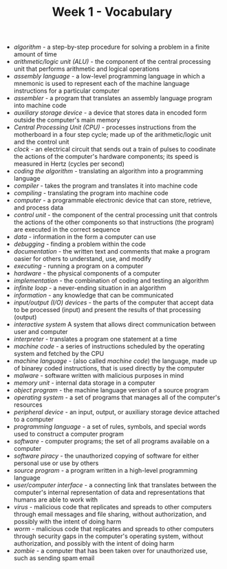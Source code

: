 #+TITLE: Week 1 - Vocabulary

- /algorithm/ - a step-by-step procedure for solving a problem in a finite amount of time
- /arithmetic/logic unit (ALU)/ - the component of the central processing unit that performs arithmetic and logical operations
- /assembly language/ - a low-level programming language in which a mnemonic is used to represent each of the machine language instructions for a particular computer
- /assembler/ - a program that translates an assembly language program into machine code
- /auxiliary storage device/ - a device that stores data in encoded form outside the computer's main memory
- /Central Processing Unit (CPU)/ - processes instructions from the motherboard in a four step cycle; made up of the arithmetic/logic unit and the control unit
- /clock/ - an electrical circuit that sends out a train of pulses to coodinate the actions of the computer's hardware components; its speed is measured in Hertz (cycles per second)
- /coding the algorithm/ - translating an algorithm into a programming language
- /compiler/ - takes the program and translates it into machine code
- /compiling/ - translating the program into machine code
- /computer/ - a programmable electronic device that can store, retrieve, and process data
- /control unit/ - the component of the central processing unit that controls the actions of the other components so that instructions (the program) are executed in the correct sequence
- /data/ - information in the form a computer can use
- /debugging/ - finding a problem within the code
- /documentation/ - the written text and comments that make a program oasier for others to understand, use, and modify
- /executing/ - running a program on a computer
- /hardware/ - the physical components of a computer
- /implementation/ - the combination of coding and testing an algorithm
- /infinite loop/ - a never-ending situation in an algorithm
- /information/ - any knowledge that can be communicated
- /input/output (I/O) devices/ - the parts of the computer that accept data to be processed (input) and present the results of that processing (output)
- /interactive system/ A system that allows direct communication between user and computer
- /interpreter/ - translates a program one statement at a time
- /machine code/ - a series of instructions scheduled by the operating system and fetched by the CPU
- /machine language/ - (also called /machine code/) the language, made up of binarey coded instructions, that is used directly by the computer
- /malware/ - software written with malicious purposes in mind
- /memory unit/ - internal data storage in a computer
- /object program/ - the machine language version of a source program
- /operating system/ - a set of programs that manages all of the computer's resources
- /peripheral device/ - an input, output, or auxiliary storage device attached to a computer
- /programming language/ - a set of rules, symbols, and special words used to construct a computer program
- /software/ - computer programs; the set of all programs available on a computer
- /software piracy/ - the unauthorized copying of software for either personal use or use by others
- /source program/ - a program written in a high-level programming language
- /user/computer interface/ - a connecting link that translates between the computer's internal representation of data and representations that humans are able to work with
- /virus/ - malicious code that replicates and spreads to other computers through email messages and file sharing, without authorization, and possibly with the intent of doing harm
- /worm/ - malicious code that replicates and spreads to other computers through security gaps in the computer's operating system, without authorization, and possibly with the intent of doing harm
- /zombie/ - a computer that has been taken over for unauthorized use, such as sending spam email
